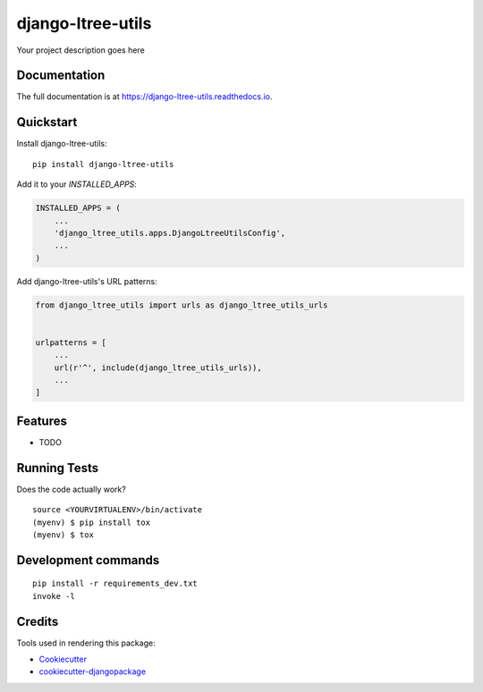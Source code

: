 =============================
django-ltree-utils
=============================

.. image:: https://badge.fury.io/py/django-ltree-utils.svg
    :target: https://badge.fury.io/py/django-ltree-utils

.. image:: https://travis-ci.org/john-parton/django-ltree-utils.svg?branch=master
    :target: https://travis-ci.org/john-parton/django-ltree-utils

.. image:: https://codecov.io/gh/john-parton/django-ltree-utils/branch/master/graph/badge.svg
    :target: https://codecov.io/gh/john-parton/django-ltree-utils

Your project description goes here

Documentation
-------------

The full documentation is at https://django-ltree-utils.readthedocs.io.

Quickstart
----------

Install django-ltree-utils::

    pip install django-ltree-utils

Add it to your `INSTALLED_APPS`:

.. code-block:: python

    INSTALLED_APPS = (
        ...
        'django_ltree_utils.apps.DjangoLtreeUtilsConfig',
        ...
    )

Add django-ltree-utils's URL patterns:

.. code-block:: python

    from django_ltree_utils import urls as django_ltree_utils_urls


    urlpatterns = [
        ...
        url(r'^', include(django_ltree_utils_urls)),
        ...
    ]

Features
--------

* TODO

Running Tests
-------------

Does the code actually work?

::

    source <YOURVIRTUALENV>/bin/activate
    (myenv) $ pip install tox
    (myenv) $ tox


Development commands
---------------------

::

    pip install -r requirements_dev.txt
    invoke -l


Credits
-------

Tools used in rendering this package:

*  Cookiecutter_
*  `cookiecutter-djangopackage`_

.. _Cookiecutter: https://github.com/audreyr/cookiecutter
.. _`cookiecutter-djangopackage`: https://github.com/pydanny/cookiecutter-djangopackage

